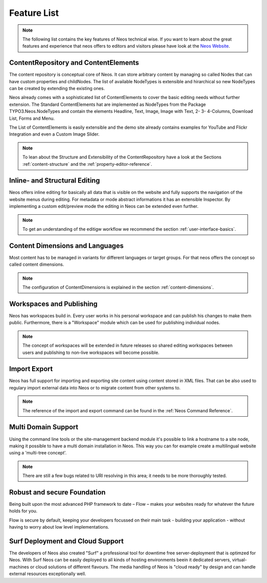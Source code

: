 .. _feature-list:

============
Feature List
============


.. note::

	The following list contains the key features of Neos technical wise. If you want to learn about the great
	features and experience that neos offers to editors and visitors please have look at the `Neos Website
	<http://www.neos.io>`_.


ContentRepository and ContentElements
=====================================

The content repository is conceptual core of Neos. It can store arbitrary content by managing so called Nodes that can
have custom properties and childNodes. The list of available NodeTypes is extensible and hirarchical so new NodeTypes
can be created by extending the existing ones.

Neos already comes with a sophisticated list of ContentElements to cover the basic editing needs without further extension.
The Standard ContentElements hat are implemented as NodeTypes from the Package TYPO3.Neos.NodeTypes and contain the elements
Headline, Text, Image, Image with Text, 2- 3- 4-Columns, Download List, Forms and Menu.

The List of ContentElements is easily extensible and the demo site already contains examples for YouTube and Flickr
Integration and even a Custom Image Slider.

.. note:: To lean about the Structure and Extensibility of the ContentRepository have a look at the Sections
	:ref:`content-structure` and the :ref:`property-editor-reference`.

Inline- and Structural Editing
==============================

Neos offers inline editing for basically all data that is visible on the website and fully supports the navigation of the
website menus during editing. For metadata or mode abstract informations it has an extensible Inspector. By implementing
a custom edit/preview mode the editing in Neos can be extended even further.

.. note:: To get an understanding of the editigw workflow we recommend the section :ref:`user-interface-basics`.

Content Dimensions and Languages
================================

Most content has to be managed in variants for different languages or target groups. For that neos offers the concept so
called content dimensions.

.. note:: The configuration of ContentDimensions is explained in the section :ref:`content-dimensions`.

Workspaces and Publishing
=========================

Neos has workspaces build in. Every user works in his personal workspace and can publish his changes to make them public.
Furthermore, there is a "Workspace" module which can be used for publishing individual nodes.

.. note:: The concept of workspaces will be extended in future releases so shared editing workspaces between users and
	publishing to non-live workspaces will become possible.

Import Export
=============

Neos has full support for importing and exporting site content using content stored in XML files. That can be also used
to regulary import external data into Neos or to migrate content from other systems to.

.. note:: The reference of the import and export command can be found in the  :ref:`Neos Command Reference`.

Multi Domain Support
====================

Using the command line tools or the site-management backend module it's possible to link a hostname to a site node,
making it possible to have a multi domain installation in Neos. This way you can for example create a multilingual
website using a 'multi-tree concept'.

.. note:: There are still a few bugs related to URI resolving in this area; it needs to be more thoroughly tested.

Robust and secure Foundation
============================

Being built upon the most advanced PHP framework to date – Flow – makes your websites ready for whatever the future holds
for you.

Flow is secure by default, keeping your developers focussed on their main task - building your application -
without having to worry about low level implementations.


Surf Deployment and Cloud Support
=================================

The developers of Neos also created "Surf" a professional tool for downtime free server-deployment that is optimzed for
Neos. With Surf Neos can be easily deployed to all kinds of hosting environments beein it dedicated servers, virtual-machines
or cloud solutions of different flavours. The media handling of Neos is "cloud ready" by design and can handle external
resources exceptionally well.
